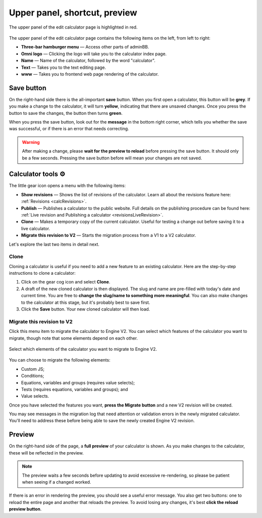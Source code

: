 .. _upperPanel:

Upper panel, shortcut, preview
==============================

.. _upperPanelScreenshot:
.. figure:: upper-panel.png
  :width: 100%
  :alt: edit calculator page with the upper panel highlighted
  :align: center

  The upper panel of the edit calculator page is highlighted in red.

The upper panel of the edit calculator page contains the following items on the left, from left to right:

* **Three-bar hamburger menu** — Access other parts of adminBB.
* **Omni logo** — Clicking the logo will take you to the calculator index page.
* **Name** — Name of the calculator, followed by the word "calculator".
* **Text** — Takes you to the text editing page.
* **www** — Takes you to frontend web page rendering of the calculator.

Save button
-----------

On the right-hand side there is the all-important **save** button. When you first open a calculator, this button will be **grey**. If you make a change to the calculator, it will turn **yellow**, indicating that there are unsaved changes. Once you press the button to save the changes, the button then turns **green**.

When you press the save button, look out for the **message** in the bottom right corner, which tells you whether the save was successful, or if there is an error that needs correcting.

.. warning::
  After making a change, please **wait for the preview to reload** before pressing the save button. It should only be a few seconds. Pressing the save button before will mean your changes are not saved.

Calculator tools ⚙️
-------------------

The little gear icon opens a menu with the following items:

* **Show revisions** — Shows the list of revisions of the calculator. Learn all about the revisions feature here: :ref:`Revisions <calcRevisions>`.
* **Publish** — Publishes a calculator to the public website. Full details on the publishing procedure can be found here: :ref:`Live revision and Publishing a calculator <revisionsLiveRevision>`.
* **Clone** — Makes a temporary copy of the current calculator. Useful for testing a change out before saving it to a live calculator.
* **Migrate this revision to V2** — Starts the migration process from a V1 to a V2 calculator.

Let's explore the last two items in detail next.

.. _upperPanelClone:

Clone
^^^^^

Cloning a calculator is useful if you need to add a new feature to an existing calculator. Here are the step-by-step instructions to clone a calculator:

1. Click on the gear cog icon and select **Clone**.
2. A draft of the new cloned calculator is then displayed. The slug and name are pre-filled with today's date and current time. You are free to **change the slug/name to something more meaningful**. You can also make changes to the calculator at this stage, but it's probably best to save first.
3. Click the **Save** button. Your new cloned calculator will then load.

Migrate this revision to V2
^^^^^^^^^^^^^^^^^^^^^^^^^^^

Click this menu item to migrate the calculator to Engine V2. You can select which features of the calculator you want to migrate, though note that some elements depend on each other.

.. figure:: migration-options.png
  :width: 100%
  :alt: choose which elements of the calculator to migrate to engine V2
  :align: center

  Select which elements of the calculator you want to migrate to Engine V2.

You can choose to migrate the following elements:

* Custom JS;
* Conditions;
* Equations, variables and groups (requires value selects);
* Tests (requires equations, variables and groups); and
* Value selects.

Once you have selected the features you want, **press the Migrate button** and a new V2 revision will be created.

You may see messages in the migration log that need attention or validation errors in the newly migrated calculator. You'll need to address these before being able to save the newly created Engine V2 revision.

.. seealso::
  Please now make your way to the :ref:`engine V2 section<editCalculatorV2>` of this Handbook to get help on fixing validation errors and exploring the features of Engine V2.

.. _calculatorPreview:

Preview
-------

On the right-hand side of the page, a **full preview** of your calculator is shown. As you make changes to the calculator, these will be reflected in the preview.

.. note::
  The preview waits a few seconds before updating to avoid excessive re-rendering, so please be patient when seeing if a changed worked.

.. _upperPanelPreviewError:
.. figure:: upper-panel-preview-error.png
  :width: 100%
  :alt: edit calculator page with the upper panel highlighted
  :align: center

If there is an error in rendering the preview, you should see a useful error message. You also get two buttons: one to reload the entire page and another that reloads the preview. To avoid losing any changes, it's best **click the reload preview button**.
